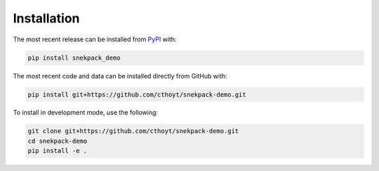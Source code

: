 Installation
============
The most recent release can be installed from
`PyPI <https://pypi.org/project/snekpack_demo>`_ with:

.. code-block:: shell

    pip install snekpack_demo

The most recent code and data can be installed directly from GitHub with:

.. code-block:: shell

    pip install git+https://github.com/cthoyt/snekpack-demo.git

To install in development mode, use the following:

.. code-block:: shell

    git clone git+https://github.com/cthoyt/snekpack-demo.git
    cd snekpack-demo
    pip install -e .
